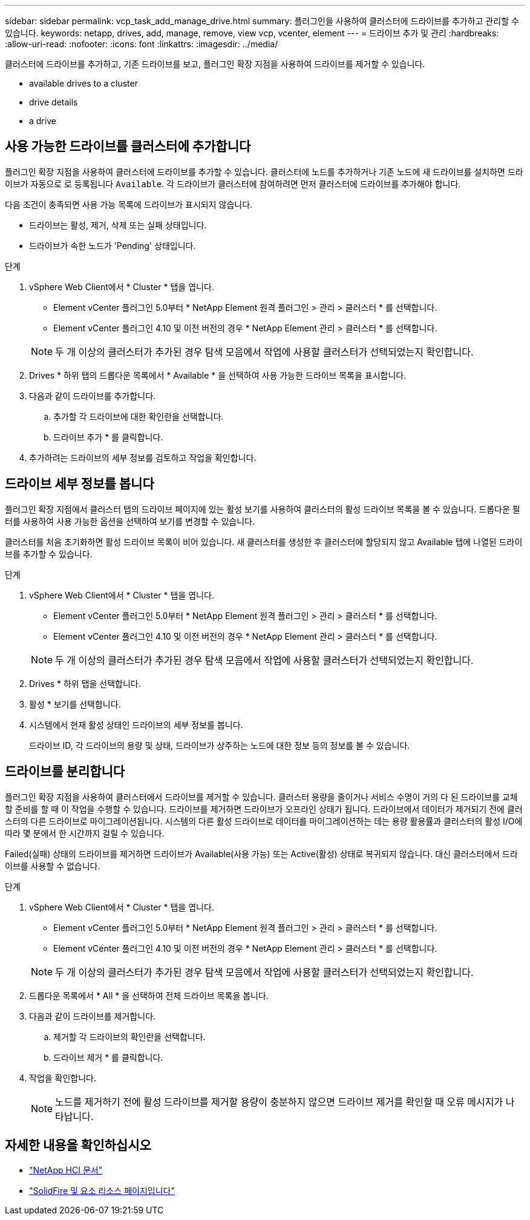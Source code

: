 ---
sidebar: sidebar 
permalink: vcp_task_add_manage_drive.html 
summary: 플러그인을 사용하여 클러스터에 드라이브를 추가하고 관리할 수 있습니다. 
keywords: netapp, drives, add, manage, remove, view vcp, vcenter, element 
---
= 드라이브 추가 및 관리
:hardbreaks:
:allow-uri-read: 
:nofooter: 
:icons: font
:linkattrs: 
:imagesdir: ../media/


[role="lead"]
클러스터에 드라이브를 추가하고, 기존 드라이브를 보고, 플러그인 확장 지점을 사용하여 드라이브를 제거할 수 있습니다.

*  available drives to a cluster
*  drive details
*  a drive




== 사용 가능한 드라이브를 클러스터에 추가합니다

플러그인 확장 지점을 사용하여 클러스터에 드라이브를 추가할 수 있습니다. 클러스터에 노드를 추가하거나 기존 노드에 새 드라이브를 설치하면 드라이브가 자동으로 로 등록됩니다 `Available`. 각 드라이브가 클러스터에 참여하려면 먼저 클러스터에 드라이브를 추가해야 합니다.

다음 조건이 충족되면 사용 가능 목록에 드라이브가 표시되지 않습니다.

* 드라이브는 활성, 제거, 삭제 또는 실패 상태입니다.
* 드라이브가 속한 노드가 'Pending' 상태입니다.


.단계
. vSphere Web Client에서 * Cluster * 탭을 엽니다.
+
** Element vCenter 플러그인 5.0부터 * NetApp Element 원격 플러그인 > 관리 > 클러스터 * 를 선택합니다.
** Element vCenter 플러그인 4.10 및 이전 버전의 경우 * NetApp Element 관리 > 클러스터 * 를 선택합니다.


+

NOTE: 두 개 이상의 클러스터가 추가된 경우 탐색 모음에서 작업에 사용할 클러스터가 선택되었는지 확인합니다.

. Drives * 하위 탭의 드롭다운 목록에서 * Available * 을 선택하여 사용 가능한 드라이브 목록을 표시합니다.
. 다음과 같이 드라이브를 추가합니다.
+
.. 추가할 각 드라이브에 대한 확인란을 선택합니다.
.. 드라이브 추가 * 를 클릭합니다.


. 추가하려는 드라이브의 세부 정보를 검토하고 작업을 확인합니다.




== 드라이브 세부 정보를 봅니다

플러그인 확장 지점에서 클러스터 탭의 드라이브 페이지에 있는 활성 보기를 사용하여 클러스터의 활성 드라이브 목록을 볼 수 있습니다. 드롭다운 필터를 사용하여 사용 가능한 옵션을 선택하여 보기를 변경할 수 있습니다.

클러스터를 처음 초기화하면 활성 드라이브 목록이 비어 있습니다. 새 클러스터를 생성한 후 클러스터에 할당되지 않고 Available 탭에 나열된 드라이브를 추가할 수 있습니다.

.단계
. vSphere Web Client에서 * Cluster * 탭을 엽니다.
+
** Element vCenter 플러그인 5.0부터 * NetApp Element 원격 플러그인 > 관리 > 클러스터 * 를 선택합니다.
** Element vCenter 플러그인 4.10 및 이전 버전의 경우 * NetApp Element 관리 > 클러스터 * 를 선택합니다.


+

NOTE: 두 개 이상의 클러스터가 추가된 경우 탐색 모음에서 작업에 사용할 클러스터가 선택되었는지 확인합니다.

. Drives * 하위 탭을 선택합니다.
. 활성 * 보기를 선택합니다.
. 시스템에서 현재 활성 상태인 드라이브의 세부 정보를 봅니다.
+
드라이브 ID, 각 드라이브의 용량 및 상태, 드라이브가 상주하는 노드에 대한 정보 등의 정보를 볼 수 있습니다.





== 드라이브를 분리합니다

플러그인 확장 지점을 사용하여 클러스터에서 드라이브를 제거할 수 있습니다. 클러스터 용량을 줄이거나 서비스 수명이 거의 다 된 드라이브를 교체할 준비를 할 때 이 작업을 수행할 수 있습니다. 드라이브를 제거하면 드라이브가 오프라인 상태가 됩니다. 드라이브에서 데이터가 제거되기 전에 클러스터의 다른 드라이브로 마이그레이션됩니다. 시스템의 다른 활성 드라이브로 데이터를 마이그레이션하는 데는 용량 활용률과 클러스터의 활성 I/O에 따라 몇 분에서 한 시간까지 걸릴 수 있습니다.

Failed(실패) 상태의 드라이브를 제거하면 드라이브가 Available(사용 가능) 또는 Active(활성) 상태로 복귀되지 않습니다. 대신 클러스터에서 드라이브를 사용할 수 없습니다.

.단계
. vSphere Web Client에서 * Cluster * 탭을 엽니다.
+
** Element vCenter 플러그인 5.0부터 * NetApp Element 원격 플러그인 > 관리 > 클러스터 * 를 선택합니다.
** Element vCenter 플러그인 4.10 및 이전 버전의 경우 * NetApp Element 관리 > 클러스터 * 를 선택합니다.


+

NOTE: 두 개 이상의 클러스터가 추가된 경우 탐색 모음에서 작업에 사용할 클러스터가 선택되었는지 확인합니다.

. 드롭다운 목록에서 * All * 을 선택하여 전체 드라이브 목록을 봅니다.
. 다음과 같이 드라이브를 제거합니다.
+
.. 제거할 각 드라이브의 확인란을 선택합니다.
.. 드라이브 제거 * 를 클릭합니다.


. 작업을 확인합니다.
+

NOTE: 노드를 제거하기 전에 활성 드라이브를 제거할 용량이 충분하지 않으면 드라이브 제거를 확인할 때 오류 메시지가 나타납니다.





== 자세한 내용을 확인하십시오

* https://docs.netapp.com/us-en/hci/index.html["NetApp HCI 문서"^]
* https://www.netapp.com/data-storage/solidfire/documentation["SolidFire 및 요소 리소스 페이지입니다"^]

